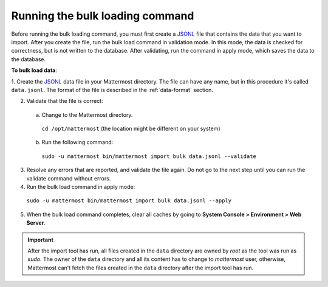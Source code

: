 .. _bulk-loading-data:

Running the bulk loading command
--------------------------------

Before running the bulk loading command, you must first create a `JSONL
<https://jsonlines.org>`__ file that contains the data that you want to import. After you create the file, run the bulk load command in validation mode. In this mode, the data is checked for correctness, but is not written to the database. After validating, run the command in apply mode, which saves the data to the database.

**To bulk load data**:

1. Create the `JSONL
<https://jsonlines.org>`__ data file in your Mattermost directory. The file can have any name, but in this procedure it's called ``data.jsonl``. The format of the file is described in the :ref:`data-format` section.

2. Validate that the file is correct:

  a. Change to the Mattermost directory.

    ``cd /opt/mattermost`` (the location might be different on your system)

  b. Run the following command:

    ``sudo -u mattermost bin/mattermost import bulk data.jsonl --validate``

3. Resolve any errors that are reported, and validate the file again. Do not go to the next step until you can run the validate command without errors.

4. Run the bulk load command in apply mode:

  ``sudo -u mattermost bin/mattermost import bulk data.jsonl --apply``

5. When the bulk load command completes, clear all caches by going to **System Console > Environment > Web Server**.

.. important::

  After the import tool has run, all files created in the ``data`` directory are owned by *root* as the tool was run as *sudo*. The owner of the ``data`` directory and all its content has to change to *mattermost* user, otherwise, Mattermost can't fetch the files created in the ``data`` directory after the import tool has run.
